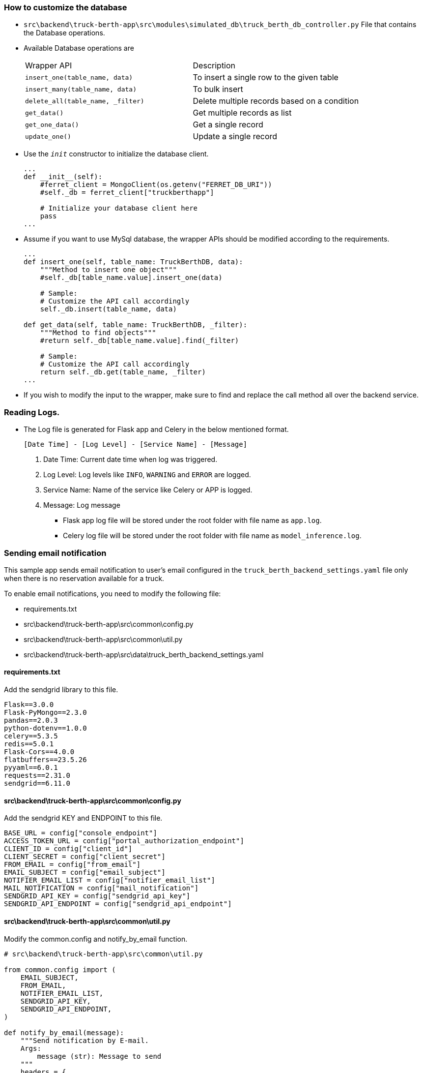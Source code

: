 [#customize_db]
=== How to customize the database
- `src\backend\truck-berth-app\src\modules\simulated_db\truck_berth_db_controller.py` File that contains the Database operations.

- Available Database operations are
+
[cols="1,1"]
|===
| Wrapper API
| Description

|`insert_one(table_name, data)`
|To insert a single row to the given table

|`insert_many(table_name, data)`
|To bulk insert

|`delete_all(table_name, _filter)`
|Delete multiple records based on a condition

|`get_data()`
|Get multiple records as list

|`get_one_data()`
|Get a single record

|`update_one()`
|Update a single record

|===

- Use the `__init__` constructor to initialize the database client.
+
[source, python]
----
...
def __init__(self):
    #ferret_client = MongoClient(os.getenv("FERRET_DB_URI"))
    #self._db = ferret_client["truckberthapp"]

    # Initialize your database client here
    pass
...
----
- Assume if you want to use MySql database, the wrapper APIs should be modified according to the requirements.
+
[source, python]
----
...
def insert_one(self, table_name: TruckBerthDB, data):
    """Method to insert one object"""
    #self._db[table_name.value].insert_one(data)

    # Sample:
    # Customize the API call accordingly
    self._db.insert(table_name, data)

def get_data(self, table_name: TruckBerthDB, _filter):
    """Method to find objects"""
    #return self._db[table_name.value].find(_filter)

    # Sample:
    # Customize the API call accordingly
    return self._db.get(table_name, _filter)
...
----
- If you wish to modify the input to the wrapper, make sure to find and replace the call method all over the backend service.


=== Reading Logs.
** The Log file is generated for Flask app and Celery in the below mentioned format.
+
`[Date Time] - [Log Level] - [Service Name] - [Message]`
+
. Date Time: Current date time when log was triggered.
. Log Level: Log levels like `INFO`, `WARNING` and `ERROR` are logged.
. Service Name: Name of the service like Celery or APP is logged.
. Message: Log message 

- Flask app log file will be stored under the root folder with file name as `app.log`.
- Celery log file will be stored under the root folder with file name as `model_inference.log`.

=== Sending email notification
This sample app sends email notification to user's email configured in the `truck_berth_backend_settings.yaml` file only when there is no reservation available for a truck.

To enable email notifications, you need to modify the following file:

- requirements.txt
- src\backend\truck-berth-app\src\common\config.py
- src\backend\truck-berth-app\src\common\util.py
- src\backend\truck-berth-app\src\data\truck_berth_backend_settings.yaml

==== requirements.txt
Add the sendgrid library to this file.
[source, txt]
----
Flask==3.0.0
Flask-PyMongo==2.3.0
pandas==2.0.3
python-dotenv==1.0.0
celery==5.3.5
redis==5.0.1
Flask-Cors==4.0.0
flatbuffers==23.5.26
pyyaml==6.0.1
requests==2.31.0
sendgrid==6.11.0
----

==== src\backend\truck-berth-app\src\common\config.py
Add the sendgrid KEY and ENDPOINT to this file.
[source, python]
----
BASE_URL = config["console_endpoint"]
ACCESS_TOKEN_URL = config["portal_authorization_endpoint"]
CLIENT_ID = config["client_id"]
CLIENT_SECRET = config["client_secret"]
FROM_EMAIL = config["from_email"]
EMAIL_SUBJECT = config["email_subject"]
NOTIFIER_EMAIL_LIST = config["notifier_email_list"]
MAIL_NOTIFICATION = config["mail_notification"]
SENDGRID_API_KEY = config["sendgrid_api_key"]
SENDGRID_API_ENDPOINT = config["sendgrid_api_endpoint"]
----

==== src\backend\truck-berth-app\src\common\util.py
Modify the common.config and notify_by_email function.
[source, python]
----
# src\backend\truck-berth-app\src\common\util.py

from common.config import (
    EMAIL_SUBJECT,
    FROM_EMAIL,
    NOTIFIER_EMAIL_LIST,
    SENDGRID_API_KEY,
    SENDGRID_API_ENDPOINT,
)

def notify_by_email(message):
    """Send notification by E-mail.
    Args:
        message (str): Message to send
    """
    headers = {
        "Content-Type": "application/json",
        "Authorization": "Bearer " + SENDGRID_API_KEY,
    }
    data = {
        "personalizations": [{"to": [{"email": mail} for mail in NOTIFIER_EMAIL_LIST]}],
        "from": {"email": FROM_EMAIL},
        "subject": EMAIL_SUBJECT,
        "content": [{"type": "text/plain", "value": message}],
    }
    _post_request(SENDGRID_API_ENDPOINT, headers=headers, data=data)
----

==== src\backend\truck-berth-app\src\data\truck_berth_backend_settings.yaml
Set your API KEY and ENDPOINT to this file.
[source, yaml]
----
truck_berth_backend_settings:
    console_endpoint: "__console_endpoint__"
    portal_authorization_endpoint: "__portal_authorization_endpoint__"
    client_secret: "__client_secret__"
    client_id: "__client_id__"
    mail_notification: true # set as true to enable the mail notification
    from_email: "__from_email__" # From email ID
    email_subject: "__email_subject__" # Email's subject
    notifier_email_list: ["__notifier_email_list__"] # Notifier email list comma separated
    sendgrid_api_key: "__sendgrid_api_key__" # set your API key
    sendgrid_api_endpoint: "__sendgrid_api_endpoint__" # Sample end point: https://api.sendgrid.com/v3/mail/send
----

=== Additional notes
In future, there could be a provision for the users to store the inference images and meta data on a customized cloud environment.